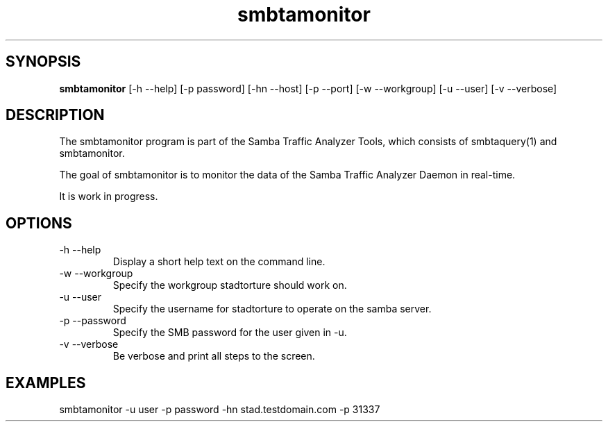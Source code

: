 .TH smbtamonitor 1  "Februar 19, 2010" "version 0.0.1" "SYSTEM COMMANDS"
.SH SYNOPSIS
.B smbtamonitor
[\-h --help] [-p password] [\-hn --host] [\-p --port] [\-w --workgroup] [\-u --user] [\-v --verbose] 
.SH DESCRIPTION
The smbtamonitor program is part of the Samba Traffic Analyzer Tools, which consists of smbtaquery(1) and smbtamonitor. 
.PP
The goal of smbtamonitor is to monitor the data of the Samba Traffic Analyzer Daemon in real-time.
.PP
It is work in progress.
.PP
.SH OPTIONS
.TP
\-h \--help 
Display a short help text on the command line.
.TP
\-w \--workgroup
Specify the workgroup stadtorture should work on.
.TP
\-u \--user
Specify the username for stadtorture to operate on the samba server.
.TP
\-p \--password
Specify the SMB password for the user given in -u.
.TP
\-v \--verbose
Be verbose and print all steps to the screen.
.SH EXAMPLES
.TP
smbtamonitor -u user -p password -hn stad.testdomain.com -p 31337


